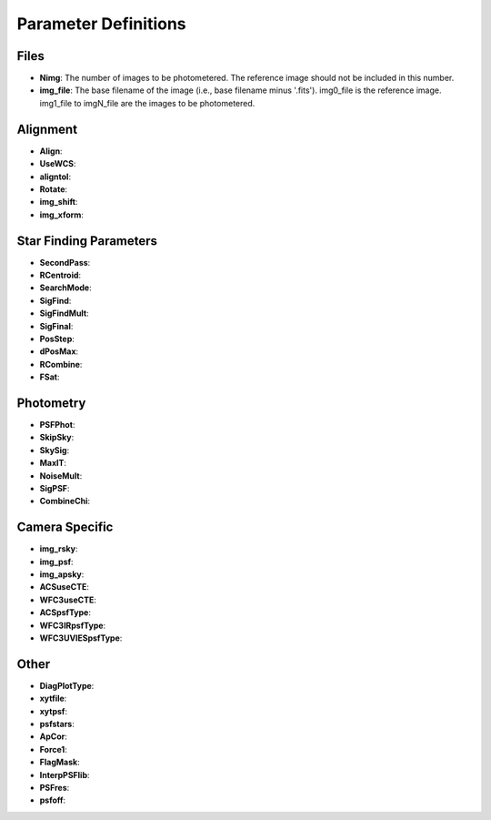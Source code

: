 Parameter Definitions
=========

Files
----------

* **Nimg**: The number of images to be photometered.  The reference image should not be included in this number.
* **img_file**:  The base filename of the image (i.e., base filename minus '.fits').  img0_file is the reference image. img1_file to imgN_file are the images to be photometered.

Alignment
---------

* **Align**:
* **UseWCS**:
* **aligntol**:
* **Rotate**:
* **img_shift**:
* **img_xform**:


Star Finding Parameters
----------

* **SecondPass**:
* **RCentroid**:
* **SearchMode**:
* **SigFind**:
* **SigFindMult**:
* **SigFinal**:
* **PosStep**:
* **dPosMax**:
* **RCombine**:
* **FSat**:

Photometry
---------

* **PSFPhot**:
* **SkipSky**:
* **SkySig**:
* **MaxIT**:
* **NoiseMult**:
* **SigPSF**:
* **CombineChi**:

Camera Specific
-----------

* **img_rsky**:
* **img_psf**:
* **img_apsky**:
* **ACSuseCTE**:
* **WFC3useCTE**:
* **ACSpsfType**:
* **WFC3IRpsfType**:
* **WFC3UVIESpsfType**:

Other
---------

* **DiagPlotType**:
* **xytfile**:
* **xytpsf**:
* **psfstars**:
* **ApCor**:
* **Force1**:
* **FlagMask**: 
* **InterpPSFlib**:
* **PSFres**:
* **psfoff**:

